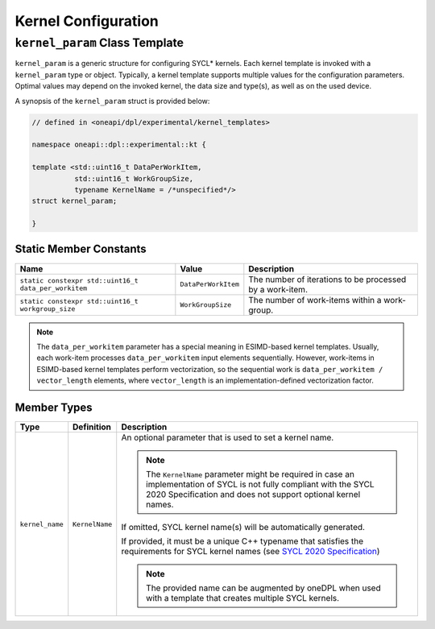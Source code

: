 Kernel Configuration
####################

-------------------------------
``kernel_param`` Class Template
-------------------------------

``kernel_param`` is a generic structure for configuring SYCL* kernels.
Each kernel template is invoked with a ``kernel_param`` type or object.
Typically, a kernel template supports multiple values for the configuration parameters.
Optimal values may depend on the invoked kernel, the data size and type(s), as well as on the used device.

A synopsis of the ``kernel_param`` struct is provided below:

.. code:: cpp

   // defined in <oneapi/dpl/experimental/kernel_templates>

   namespace oneapi::dpl::experimental::kt {

   template <std::uint16_t DataPerWorkItem,
             std::uint16_t WorkGroupSize,
             typename KernelName = /*unspecified*/>
   struct kernel_param;

   }


Static Member Constants
-----------------------

+------------------------------------------------------+---------------------+----------------------------------------+
| Name                                                 | Value               | Description                            |
+======================================================+=====================+========================================+
| ``static constexpr std::uint16_t data_per_workitem`` | ``DataPerWorkItem`` | The number of iterations to be         |
|                                                      |                     | processed by a work-item.              |
+------------------------------------------------------+---------------------+----------------------------------------+
| ``static constexpr std::uint16_t workgroup_size``    | ``WorkGroupSize``   | The number of work-items within        |
|                                                      |                     | a work-group.                          |
+------------------------------------------------------+---------------------+----------------------------------------+


.. note::

   The ``data_per_workitem`` parameter has a special meaning in ESIMD-based kernel templates.
   Usually, each work-item processes ``data_per_workitem`` input elements sequentially.
   However, work-items in ESIMD-based kernel templates perform vectorization,
   so the sequential work is ``data_per_workitem / vector_length`` elements, where ``vector_length``
   is an implementation-defined vectorization factor.


Member Types
------------

+-----------------+----------------+----------------------------------------------------------------------------------+
| Type            | Definition     | Description                                                                      |
+=================+================+==================================================================================+
| ``kernel_name`` | ``KernelName`` | An optional parameter that is used to set a kernel name.                         |
|                 |                |                                                                                  |
|                 |                | .. note::                                                                        |
|                 |                |                                                                                  |
|                 |                |     The ``KernelName`` parameter might be required in case an implementation of  |
|                 |                |     SYCL is not fully compliant with the SYCL 2020 Specification and             |
|                 |                |     does not support optional kernel names.                                      |
|                 |                |                                                                                  |
|                 |                | If omitted, SYCL kernel name(s) will be automatically generated.                 |
|                 |                |                                                                                  |
|                 |                | If provided, it must be a unique C++ typename that satisfies the requirements    |
|                 |                | for SYCL kernel names (see `SYCL 2020 Specification                              |
|                 |                | <https://registry.khronos.org/SYCL/specs/                                        |
|                 |                | sycl-2020/html/sycl-2020.html#sec:naming.kernels>`_)                             |
|                 |                |                                                                                  |
|                 |                | .. note::                                                                        |
|                 |                |                                                                                  |
|                 |                |    The provided name can be augmented by oneDPL when used with                   |
|                 |                |    a template that creates multiple SYCL kernels.                                |
|                 |                |                                                                                  |
+-----------------+----------------+----------------------------------------------------------------------------------+

